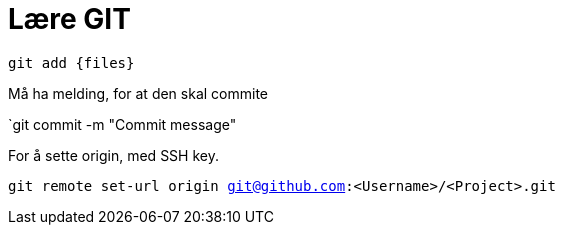 # Lære GIT

`git add {files}`

Må ha melding, for at den skal commite

`git commit -m "Commit message"

For å sette origin, med SSH key. 

`git remote set-url origin git@github.com:<Username>/<Project>.git`
